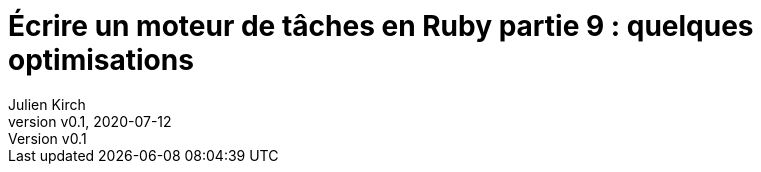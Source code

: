 [#MDT-9]
ifeval::["{doctype}" == "book"]
= Partie 9 : quelques optimisations
endif::[]
ifeval::["{doctype}" != "book"]
= Écrire un moteur de tâches en Ruby partie 9 : quelques optimisations
endif::[]
:author: Julien Kirch
:revnumber: v0.1
:revdate: 2020-07-12
:article_lang: fr
:article_description: Aller plus vite
:article_image: steampunk.jpg
ifndef::source-highlighter[]
:source-highlighter: pygments
:pygments-style: friendly
endif::[]
:mdt: moteur de tâches
:msdt: moteurs de tâches
